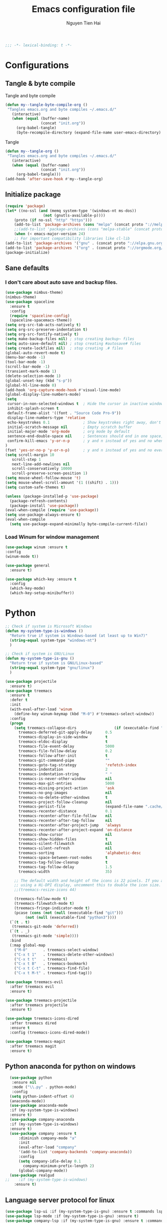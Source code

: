 #+TITLE: Emacs configuration file
#+AUTHOR: Nguyen Tien Hai
#+BABEL: :cache yes
#+PROPERTY: header-args :tangle ~/.emacs.d/init.el
#+BEGIN_SRC emacs-lisp
;;; -*- lexical-binding: t -*-
#+END_SRC
* Configurations
** Tangle & byte compile
Tangle and byte compile
#+BEGIN_SRC emacs-lisp :tangle yes
(defun my--tangle-byte-compile-org ()
 "Tangles emacs.org and byte compiles ~/.emacs.d/"
   (interactive)
   (when (equal (buffer-name)
                (concat "init.org"))
     (org-babel-tangle)
     (byte-recompile-directory (expand-file-name user-emacs-directory) 0)))
#+END_SRC
Tangle
#+BEGIN_SRC emacs-lisp 
(defun my--tangle-org ()
 "Tangles emacs.org and byte compiles ~/.emacs.d/"
   (interactive)
   (when (equal (buffer-name)
                (concat "init.org"))
     (org-babel-tangle)))
(add-hook 'after-save-hook #'my--tangle-org)
#+END_SRC
** Initialize package 
#+BEGIN_SRC emacs-lisp
(require 'package)
(let* ((no-ssl (and (memq system-type '(windows-nt ms-dos))
                 (not (gnutls-available-p))))
    (proto (if no-ssl "http" "https")))
    (add-to-list 'package-archives (cons "melpa" (concat proto "://melpa.org/packages/")) t)
    ;;(add-to-list 'package-archives (cons "melpa-stable" (concat proto "://stable.melpa.org/packages/")) t)
    (when (< emacs-major-version 24)
    ;; For important compatibility libraries like cl-lib
(add-to-list 'package-archives '("gnu" . (concat proto "://elpa.gnu.org/packages/")))
(add-to-list 'package-archives '("org" . (concat proto "://orgmode.org/elpa/")))))
(package-initialize)
#+END_SRC
** Sane defaults
*** I don't care about auto save and backup files.
#+BEGIN_SRC emacs-lisp
  (use-package nimbus-theme)
  (nimbus-theme)
  (use-package spaceline
    :ensure t
    :config
    (require 'spaceline-config)
    (spaceline-spacemacs-theme))
  (setq org-src-tab-acts-natively t)
  (setq org-src-preserve-indentation t)
  (setq org-src-fontify-natively t)
  (setq make-backup-files nil) ; stop creating backup~ files
  (setq auto-save-default nil) ; stop creating #autosave# files
  (setq create-lockfiles nil)  ; stop creating .# files
  (global-auto-revert-mode t)
  (menu-bar-mode -1)
  (tool-bar-mode -1)
  (scroll-bar-mode -1)
  (transient-mark-mode 1)
  (delete-selection-mode 1)
  (global-unset-key (kbd "s-p"))
  (global-hl-line-mode 0)
  (add-hook 'org-capture-mode-hook #'visual-line-mode)
  (global-display-line-numbers-mode)
  (setq
   cursor-in-non-selected-windows t  ; Hide the cursor in inactive windows
   inhibit-splash-screen t
   default-frame-alist '((font . "Source Code Pro-9"))
   display-line-numbers-type 'relative
   echo-keystrokes 0.1               ; Show keystrokes right away, don't show the message in the scratch buffe
   initial-scratch-message nil       ; Empty scratch buffer
   initial-major-mode 'org-mode      ; org mode by default
   sentence-end-double-space nil     ; Sentences should end in one space, come on!
   confirm-kill-emacs 'y-or-n-p      ; y and n instead of yes and no when quitting
  )
  (fset 'yes-or-no-p 'y-or-n-p)      ; y and n instead of yes and no everywhere else
  (setq scroll-margin 10
     scroll-step 1
     next-line-add-newlines nil
     scroll-conservatively 10000
     scroll-preserve-screen-position 1)
  (setq mouse-wheel-follow-mouse 't)
  (setq mouse-wheel-scroll-amount '(1 ((shift) . 1)))
  (setq custom-safe-themes t)
#+END_SRC
#+BEGIN_SRC emacs-lisp
(unless (package-installed-p 'use-package)
  (package-refresh-contents)
  (package-install 'use-package))
(eval-when-compile (require 'use-package))
(setq use-package-always-ensure t)
(eval-when-compile
  (setq use-package-expand-minimally byte-compile-current-file))
#+END_SRC

*** Load Winum for window management
#+BEGIN_SRC emacs-lisp
(use-package winum :ensure t
:config
(winum-mode t))
#+END_SRC
#+BEGIN_SRC emacs-lisp
  (use-package general
    :ensure t)
#+END_SRC
#+BEGIN_SRC emacs-lisp
  (use-package which-key :ensure t
    :config
    (which-key-mode)
    (which-key-setup-minibuffer))
#+END_SRC
* Python
#+BEGIN_SRC emacs-lisp
;; Check if system is Microsoft Windows
(defun my-system-type-is-windows ()
  "Return true if system is Windows-based (at least up to Win7)"
  (string-equal system-type "windows-nt")
  )

;; Check if system is GNU/Linux
(defun my-system-type-is-gnu ()
  "Return true if system is GNU/Linux-based"
  (string-equal system-type "gnu/linux")
  )
#+END_SRC
#+BEGIN_SRC emacs-lisp
  (use-package projectile
    :ensure t)
  (use-package treemacs
    :ensure t
    :defer t
    :init
    (with-eval-after-load 'winum
      (define-key winum-keymap (kbd "M-0") #'treemacs-select-window))
    :config
    (progn
      (setq treemacs-collapse-dirs                 (if (executable-find "python3") 3 0)
	    treemacs-deferred-git-apply-delay      0.5
	    treemacs-display-in-side-window        t
	    treemacs-eldoc-display                 t
	    treemacs-file-event-delay              5000
	    treemacs-file-follow-delay             0.2
	    treemacs-follow-after-init             t
	    treemacs-git-command-pipe              ""
	    treemacs-goto-tag-strategy             'refetch-index
	    treemacs-indentation                   2
	    treemacs-indentation-string            " "
	    treemacs-is-never-other-window         nil
	    treemacs-max-git-entries               5000
	    treemacs-missing-project-action        'ask
	    treemacs-no-png-images                 nil
	    treemacs-no-delete-other-windows       t
	    treemacs-project-follow-cleanup        nil
	    treemacs-persist-file                  (expand-file-name ".cache/treemacs-persist" user-emacs-directory)
	    treemacs-recenter-distance             0.1
	    treemacs-recenter-after-file-follow    nil
	    treemacs-recenter-after-tag-follow     nil
	    treemacs-recenter-after-project-jump   'always
	    treemacs-recenter-after-project-expand 'on-distance
	    treemacs-show-cursor                   nil
	    treemacs-show-hidden-files             t
	    treemacs-silent-filewatch              nil
	    treemacs-silent-refresh                nil
	    treemacs-sorting                       'alphabetic-desc
	    treemacs-space-between-root-nodes      t
	    treemacs-tag-follow-cleanup            t
	    treemacs-tag-follow-delay              1.5
	    treemacs-width                         35)

      ;; The default width and height of the icons is 22 pixels. If you are
      ;; using a Hi-DPI display, uncomment this to double the icon size.
      ;;(treemacs-resize-icons 44)

      (treemacs-follow-mode t)
      (treemacs-filewatch-mode t)
      (treemacs-fringe-indicator-mode t)
      (pcase (cons (not (null (executable-find "git")))
		   (not (null (executable-find "python3"))))
	(`(t . t)
	 (treemacs-git-mode 'deferred))
	(`(t . _)
	 (treemacs-git-mode 'simple))))
    :bind
    (:map global-map
	  ("M-0"       . treemacs-select-window)
	  ("C-x t 1"   . treemacs-delete-other-windows)
	  ("C-x t t"   . treemacs)
	  ("C-x t B"   . treemacs-bookmark)
	  ("C-x t C-t" . treemacs-find-file)
	  ("C-x t M-t" . treemacs-find-tag)))

  (use-package treemacs-evil
    :after treemacs evil
    :ensure t)

  (use-package treemacs-projectile
    :after treemacs projectile
    :ensure t)

  (use-package treemacs-icons-dired
    :after treemacs dired
    :ensure t
    :config (treemacs-icons-dired-mode))

  (use-package treemacs-magit
    :after treemacs magit
    :ensure t)
#+END_SRC
** Python anaconda for python on windows
#+BEGIN_SRC emacs-lisp :tangle yes
  (use-package python
   :ensure nil
   :mode ("\\.py" . python-mode)
   :config
  (setq python-indent-offset 4)
  (anaconda-mode))
  (use-package anaconda-mode 
  :if (my-system-type-is-windows)
  :ensure t)
  (use-package company-anaconda 
  :if (my-system-type-is-windows)
  :ensure t)
  (use-package company :ensure t
      :diminish company-mode "a"
      :init
      (eval-after-load "company"
      '(add-to-list 'company-backends 'company-anaconda))
      :config
      (setq company-idle-delay 0.1
	    company-minimum-prefix-length 2)
      (global-company-mode))
  (use-package realgud
;;    :if (my-system-type-is-windows)
    :ensure t)
#+END_SRC
** Language server protocol for linux
#+BEGIN_SRC emacs-lisp :tangle yes
  (use-package lsp-ui :if (my-system-type-is-gnu) :ensure t :commands lsp-ui-mode)
  (use-package lsp-mode :if (my-system-type-is-gnu) :ensure t)
  (use-package company-lsp :if (my-system-type-is-gnu) :ensure t :commands company-lsp)
  (when (my-system-type-is-gnu)
      (push 'company-lsp company-backends)
      (load-file "~/.emacs.d/elpa/lsp-python-ms.el")
      (require 'lsp-python-ms)
  (add-hook 'python-mode-hook #'lsp)
  )
  (use-package lsp-python-ms
    :if (my-system-type-is-gnu)
    :ensure nil
    :config
      (setq lsp-python-ms-dir
	(expand-file-name "~/python-language-server/output/bin/Release/")))
#+END_SRC
* ivy
#+BEGIN_SRC emacs-lisp
  (use-package ace-window :ensure t)
  (use-package ivy
    :ensure t
    :diminish ivy-mode
    :config
    (ivy-mode 1)
    (setq ivy-use-virtual-buffers t)
    (setq ivy-count-format "(%d/%d) ")
    (setq enable-recursive-minibuffers t)
    (setq ivy-initial-inputs-alist nil)
    (setq ivy-re-builders-alist
	'((swiper . ivy--regex-plus)
	  (t      . ivy--regex-fuzzy))))
  (use-package counsel
    :ensure t
    :diminish counsel-mode
    :config
    (counsel-mode 1))
  (use-package counsel-projectile
    :ensure t
    :config
    (counsel-projectile-mode))
  (use-package smex :ensure t)
  (use-package flx :ensure t)
  (use-package avy :ensure t)
#+END_SRC
** Yasnippet
#+BEGIN_SRC emacs-lisp :tangle yes
  (use-package yasnippet :ensure t
    :init
    (yas-global-mode 1)
    :config
    (use-package yasnippet-snippets
      :ensure t)
    (setq yas-snippet-dirs
      '("~/.emacs.d/snippets")))
#+END_SRC
** Pyvenv
   #+BEGIN_SRC emacs-lisp
     (use-package pyvenv :ensure t)
     (setq exec-path (append exec-path '("C:\\Users\\VNHANGU19\\AppData\\Local\\Programs\\Python\\Python37-32"))) 
     (defun spacemacs//pyvenv-mode-set-local-virtualenv ()
       "Set pyvenv virtualenv from \".venv\" by looking in parent directories."
       (interactive)
       (let ((root-path (locate-dominating-file default-directory
						"venv")))
	 (when root-path
	   (let* ((file-path (expand-file-name "venv" root-path))
		  (virtualenv
		   (with-temp-buffer
		     (insert-file-contents-literally file-path)
		     (buffer-substring-no-properties (line-beginning-position)
						     (line-end-position)))))
		 (pyvenv-workon virtualenv)))))
   #+END_SRC
* Org takenote
#+BEGIN_SRC emacs-lisp
    (use-package deft
      :bind ("C-x d" . deft)
      :commands (deft)
      :init (setq deft-directory "~/Dropbox/Archives"
                    deft-text-mode 'org-mode
                    deft-extensions '("org")
                    deft-recursive t
                    deft-use-filename-as-title nil))
   (setq deft-file-naming-rules
        '((noslash . "-")
          (nospace . "-")
          (case-fn . downcase)))
  (setq deft-org-mode-title-prefix t)
  (use-package zetteldeft
    :load-path "~/.emacs.d/zetteldeft/"
    :after deft)
  (use-package helm-org-rifle
    :ensure t)
  (defun hai/helm-org-rifle-archives ()
    "Rifle through Archives folder"
    (interactive)
    (helm-org-rifle-directories "~/Dropbox/Archives"))
  (setq helm-mode-fuzzy-match t)
  (setq helm-completion-in-region-fuzzy-match t)
  (use-package org-noter
    :ensure t)
  (pdf-tools-install)
  (use-package helm-ag
    :ensure t)
#+END_SRC
#+BEGIN_SRC emacs-lisp :tangle yes
  (use-package dap-mode
    :ensure t
    )
  (require 'dap-python)
  (setq dap-python-executable "urxvt -hold -e python")
  (add-hook 'python-mode-hook #'dap-ui-mode)
#+END_SRC 
#+BEGIN_SRC emacs-lisp
  (defun air-pop-to-org-agenda (split)
    "Visit the org agenda, in the current window or a SPLIT."
    (interactive "P")
    (org-agenda)
    (when (not split)
      (delete-other-windows)))

  (use-package org
    :init
  (add-to-list 'auto-mode-alist '("\\.org$" . org-mode))
    :config
  (setq org-use-speed-commands t)
  (setq org-treat-S-cursor-todo-selection-as-state-change nil)
  (setq org-directory "~/Nextcloud/gtd")
  (add-to-list 'org-modules 'org-habit)
  (add-to-list 'org-modules 'org-protocol)
  (require 'org-protocol)
  (setq org-default-notes-file "~/Nextcloud/gtd/inbox.org")
  (defadvice org-capture-finalize
      (after delete-capture-frame activate)
    "Advise capture-finalize to close the frame"
    (if (equal "CAPTURE" (frame-parameter nil 'name))
	(delete-frame)))
  (add-hook 'org-mode-hook 'visual-line-mode)
  :general
  (:keymaps 'org-agenda-mode-map
   :states  '(normal emacs)
   :prefix ","
   "RET"    'org-agenda-switch-to
   "ESC"    'org-agenda-kill
   "q"      'org-agenda-quit
   "m"      'org-agenda-month-view
   "r"      'org-agenda-refile
   "f"      'org-agenda-filter-by-tag)

  (:keymaps 'org-mode-map
   :states  '(normal emacs)
   :prefix ","
      "c" '(org-capture :which-key "Capture")
      "r" '(:ignore t :which-key "refile templates")
      "rg"'((lambda() (interactive)(my/refile "gtd.org" "GTD")) :which-key "GTD")
      "R" '(org-refile :which-key "refile without template")
      ","  "C-c C-c"
      "a" '(org-archive-subtree-default :which-key "Archive this")
      ;;"A" '(org-agenda :which-key "Agenda")
      "l" "C-c C->"
      "h" "C-c C-<"
      "T" 'org-todo
      "t" 'org-set-tags
      "p" '(:ignore t :wk "link")
      "pl"'(org-store-link :wk "create link and save")
      "pi"'(org-insert-link :wk "insert link")
      "po"'(org-open-at-point :wk "open link")
      "A" 'air-pop-to-org-agenda
      "n" '(:ignore t :wk "Narrow")
      "nb"'org-narrow-to-block
      "nt"'org-narrow-to-subtree
      "ni" 'narrow-or-widen-dwim
      "nw" 'widen
      "ne"'org-narrow-to-element
  ))
#+END_SRC
* Keybinding with general
#+BEGIN_SRC emacs-lisp
  (general-define-key
   :states '(normal visual insert emacs)
   "C-f" 'swiper
   "C-s" 'save-buffer
   "C-r" nil
   "C-c p" 'projectile-command-map
   "C-c d" 'deadgrep
   "C-x m" 'magit-status)
  (general-define-key
   :states '(normal visual emacs)
   :prefix "SPC"
   "d" '(:ignore t :which-key "zetteldeft")
   "dn" 'zd-new-fine
   "dN" 'zd-new-file-and-link
   "dt" 'zd-avy-tag-search
   "df" 'zd-follow-link
   "dF" 'zd-get-thing-at-point
   "dr"  'zd-file-rename)
#+END_SRC
* Evil
#+BEGIN_SRC emacs-lisp
  (use-package evil
    :ensure t
    :init
    (setq evil-want-keybinding nil))
    (evil-mode)
  (use-package evil-collection
  :after evil  
  :ensure t
  :config
  (evil-collection-init))
#+END_SRC
* Uncategorized
** Deadgrep
#+BEGIN_SRC emacs-lisp
  (use-package deadgrep
    :ensure t
    :defer t)
#+END_SRC
** Magit
#+BEGIN_SRC emacs-lisp
  (use-package magit
    :ensure t
    :defer t)
#+END_SRC
** Smartparents
#+BEGIN_SRC emacs-lisp
  (use-package smartparens
    :ensure t
    :config
    (add-hook 'lisp-mode-hook #'smartparens-mode)
    (add-hook 'python-mode-hook #'smartparens-mode)
    (add-hook 'org-mode-hook #'smartparens-mode))
  (defmacro def-pairs (pairs)
    "Define functions for pairing. PAIRS is an alist of (NAME . STRING)
  conses, where NAME is the function name that will be created and
  STRING is a single-character string that marks the opening character.

    (def-pairs ((paren . \"(\")
		(bracket . \"[\"))

  defines the functions WRAP-WITH-PAREN and WRAP-WITH-BRACKET,
  respectively."
    `(progn
       ,@(loop for (key . val) in pairs
	       collect
	       `(defun ,(read (concat
			       "wrap-with-"
			       (prin1-to-string key)
			       "s"))
		    (&optional arg)
		  (interactive "p")
		  (sp-wrap-with-pair ,val)))))

  (def-pairs ((paren . "(")
	      (bracket . "[")
	      (brace . "{")
	      (single-quote . "'")
	      (double-quote . "\"")
	      (back-quote . "`")))
(general-define-key
 :keymap 'smartparens-mode-map
 "C-c ("   'wrap-with-parens
 "C-c ["   'wrap-with-brackets
 "C-c {"   'wrap-with-braces
 "C-c '"   'wrap-with-single-quotes
 "C-c \""  'wrap-with-double-quotes
 "C-c _"   'wrap-with-underscores
 "C-c `"   'wrap-with-back-quotes)
#+END_SRC

** Diminish
#+BEGIN_SRC emacs-lisp
(use-package diminish
 :ensure t)
#+END_SRC
